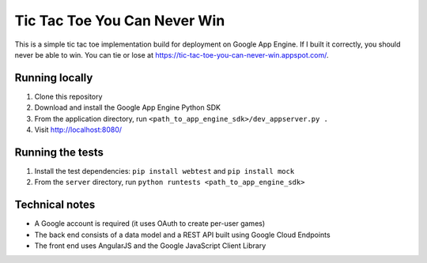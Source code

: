 Tic Tac Toe You Can Never Win
=============================

This is a simple tic tac toe implementation build for deployment on Google App Engine. If I built it correctly, you should never be able to win. You can tie or lose at https://tic-tac-toe-you-can-never-win.appspot.com/.


Running locally
---------------

1. Clone this repository
2. Download and install the Google App Engine Python SDK
3. From the application directory, run ``<path_to_app_engine_sdk>/dev_appserver.py .``
4. Visit http://localhost:8080/


Running the tests
-----------------

1. Install the test dependencies: ``pip install webtest`` and ``pip install mock``
2. From the ``server`` directory, run ``python runtests <path_to_app_engine_sdk>``


Technical notes
---------------

* A Google account is required (it uses OAuth to create per-user games)
* The back end consists of a data model and a REST API built using Google Cloud Endpoints
* The front end uses AngularJS and the Google JavaScript Client Library
